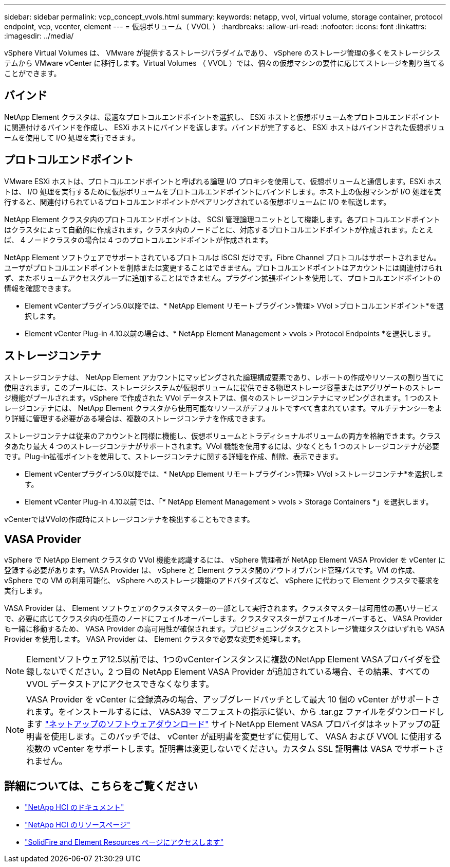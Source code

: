 ---
sidebar: sidebar 
permalink: vcp_concept_vvols.html 
summary:  
keywords: netapp, vvol, virtual volume, storage container, protocol endpoint, vcp, vcenter, element 
---
= 仮想ボリューム（ VVOL ）
:hardbreaks:
:allow-uri-read: 
:nofooter: 
:icons: font
:linkattrs: 
:imagesdir: ../media/


[role="lead"]
vSphere Virtual Volumes は、 VMware が提供するストレージパラダイムであり、 vSphere のストレージ管理の多くをストレージシステムから VMware vCenter に移行します。Virtual Volumes （ VVOL ）では、個々の仮想マシンの要件に応じてストレージを割り当てることができます。



== バインド

NetApp Element クラスタは、最適なプロトコルエンドポイントを選択し、 ESXi ホストと仮想ボリュームをプロトコルエンドポイントに関連付けるバインドを作成し、 ESXi ホストにバインドを返します。バインドが完了すると、 ESXi ホストはバインドされた仮想ボリュームを使用して I/O 処理を実行できます。



== プロトコルエンドポイント

VMware ESXi ホストは、プロトコルエンドポイントと呼ばれる論理 I/O プロキシを使用して、仮想ボリュームと通信します。ESXi ホストは、 I/O 処理を実行するために仮想ボリュームをプロトコルエンドポイントにバインドします。ホスト上の仮想マシンが I/O 処理を実行すると、関連付けられているプロトコルエンドポイントがペアリングされている仮想ボリュームに I/O を転送します。

NetApp Element クラスタ内のプロトコルエンドポイントは、 SCSI 管理論理ユニットとして機能します。各プロトコルエンドポイントはクラスタによって自動的に作成されます。クラスタ内のノードごとに、対応するプロトコルエンドポイントが作成されます。たとえば、 4 ノードクラスタの場合は 4 つのプロトコルエンドポイントが作成されます。

NetApp Element ソフトウェアでサポートされているプロトコルは iSCSI だけです。Fibre Channel プロトコルはサポートされません。ユーザがプロトコルエンドポイントを削除または変更することはできません。プロトコルエンドポイントはアカウントには関連付けられず、またボリュームアクセスグループに追加することはできません。プラグイン拡張ポイントを使用して、プロトコルエンドポイントの情報を確認できます。

* Element vCenterプラグイン5.0以降では、* NetApp Element リモートプラグイン>管理> VVol >プロトコルエンドポイント*を選択します。
* Element vCenter Plug-in 4.10以前の場合は、* NetApp Element Management > vvols > Protocol Endpoints *を選択します。




== ストレージコンテナ

ストレージコンテナは、 NetApp Element アカウントにマッピングされた論理構成要素であり、レポートの作成やリソースの割り当てに使用されます。このプールには、ストレージシステムが仮想ボリュームに提供できる物理ストレージ容量またはアグリゲートのストレージ機能がプールされます。vSphere で作成された VVol データストアは、個々のストレージコンテナにマッピングされます。1 つのストレージコンテナには、 NetApp Element クラスタから使用可能なリソースがデフォルトですべて含まれています。マルチテナンシーをより詳細に管理する必要がある場合は、複数のストレージコンテナを作成できます。

ストレージコンテナは従来のアカウントと同様に機能し、仮想ボリュームとトラディショナルボリュームの両方を格納できます。クラスタあたり最大 4 つのストレージコンテナがサポートされます。VVol 機能を使用するには、少なくとも 1 つのストレージコンテナが必要です。Plug-in拡張ポイントを使用して、ストレージコンテナに関する詳細を作成、削除、表示できます。

* Element vCenterプラグイン5.0以降では、* NetApp Element リモートプラグイン>管理> VVol >ストレージコンテナ*を選択します。
* Element vCenter Plug-in 4.10以前では、「* NetApp Element Management > vvols > Storage Containers *」を選択します。


vCenterではVVolの作成時にストレージコンテナを検出することもできます。



== VASA Provider

vSphere で NetApp Element クラスタの VVol 機能を認識するには、 vSphere 管理者が NetApp Element VASA Provider を vCenter に登録する必要があります。VASA Provider は、 vSphere と Element クラスタ間のアウトオブバンド管理パスです。VM の作成、 vSphere での VM の利用可能化、 vSphere へのストレージ機能のアドバタイズなど、 vSphere に代わって Element クラスタで要求を実行します。

VASA Provider は、 Element ソフトウェアのクラスタマスターの一部として実行されます。クラスタマスターは可用性の高いサービスで、必要に応じてクラスタ内の任意のノードにフェイルオーバーします。クラスタマスターがフェイルオーバーすると、 VASA Provider も一緒に移動するため、 VASA Provider の高可用性が確保されます。プロビジョニングタスクとストレージ管理タスクはいずれも VASA Provider を使用します。 VASA Provider は、 Element クラスタで必要な変更を処理します。


NOTE: Elementソフトウェア12.5以前では、1つのvCenterインスタンスに複数のNetApp Element VASAプロバイダを登録しないでください。2 つ目の NetApp Element VASA Provider が追加されている場合、その結果、すべての VVOL データストアにアクセスできなくなります。


NOTE: VASA Provider を vCenter に登録済みの場合、アップグレードパッチとして最大 10 個の vCenter がサポートされます。をインストールするには、 VASA39 マニフェストの指示に従い、から .tar.gz ファイルをダウンロードします link:https://mysupport.netapp.com/site/products/all/details/element-software/downloads-tab/download/62654/vasa39["ネットアップのソフトウェアダウンロード"^] サイトNetApp Element VASA プロバイダはネットアップの証明書を使用します。このパッチでは、 vCenter が証明書を変更せずに使用して、 VASA および VVOL に使用する複数の vCenter をサポートします。証明書は変更しないでください。カスタム SSL 証明書は VASA でサポートされません。



== 詳細については、こちらをご覧ください

* https://docs.netapp.com/us-en/hci/index.html["NetApp HCI のドキュメント"^]
* http://mysupport.netapp.com/hci/resources["NetApp HCI のリソースページ"^]
* https://www.netapp.com/data-storage/solidfire/documentation["SolidFire and Element Resources ページにアクセスします"^]

